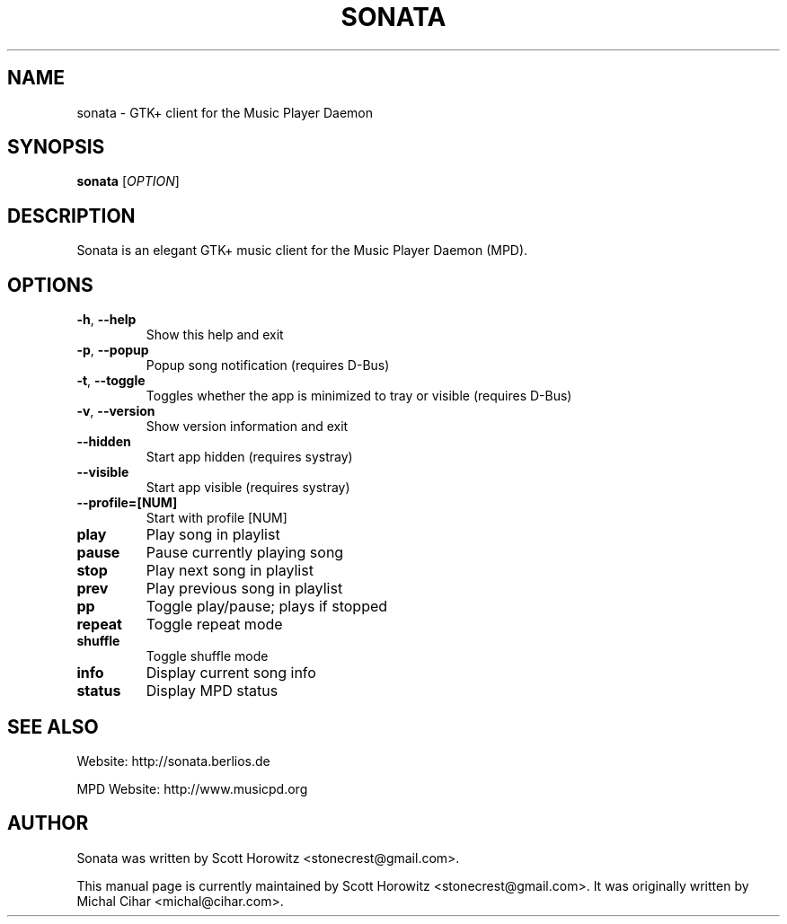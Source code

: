 .TH SONATA 1 "October 20, 2006"
.SH NAME
sonata \- GTK+ client for the Music Player Daemon
.SH SYNOPSIS
.B sonata
[\fIOPTION\fR]
.SH DESCRIPTION
Sonata is an elegant GTK+ music client for the Music Player Daemon (MPD).
.SH OPTIONS
.TP
.B \-h\fR, \fB\-\-help
Show this help and exit
.TP
.B \-p\fR, \fB\-\-popup
Popup song notification (requires D\-Bus)
.TP
.B \-t\fR, \fB\-\-toggle
Toggles whether the app is minimized to tray or visible (requires D\-Bus)
.TP
.B \-v\fR, \fB\-\-version
Show version information and exit
.TP
.B \-\-hidden
Start app hidden (requires systray)
.TP
.B \-\-visible
Start app visible (requires systray)
.TP
.B \-\-profile\=[NUM]
Start with profile [NUM]
.TP
.B play
Play song in playlist
.TP
.B pause
Pause currently playing song
.TP
.B stop
Play next song in playlist
.TP
.B prev
Play previous song in playlist
.TP
.B pp
Toggle play/pause; plays if stopped
.TP
.B repeat
Toggle repeat mode
.TP
.B shuffle
Toggle shuffle mode
.TP
.B info
Display current song info
.TP
.B status
Display MPD status
.SH "SEE ALSO"
.PP
Website: http://sonata.berlios.de
.PP
MPD Website: http://www.musicpd.org
.SH AUTHOR
Sonata was written by Scott Horowitz <stonecrest@gmail.com>.

.PP
This manual page is currently maintained by Scott Horowitz 
<stonecrest@gmail.com>. It was originally written by Michal Cihar 
<michal@cihar.com>.

